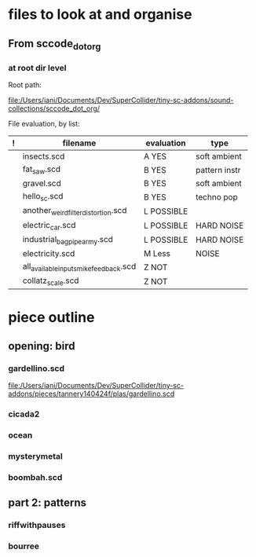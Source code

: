 * files to look at and organise
** From sccode_dot_org
*** at root dir level

Root path:

file:/Users/iani/Documents/Dev/SuperCollider/tiny-sc-addons/sound-collections/sccode_dot_org/

File evaluation, by list:

|---+----------------------------------------+------------+---------------|
| ! | filename                               | evaluation | type          |
|---+----------------------------------------+------------+---------------|
|   | insects.scd                            | A YES      | soft ambient  |
|   | fat_saw.scd                            | B YES      | pattern instr |
|   | gravel.scd                             | B YES      | soft ambient  |
|   | hello_sc.scd                           | B YES      | techno pop    |
|   | another_weird_filter_distortion.scd    | L POSSIBLE |               |
|   | electric_car.scd                       | L POSSIBLE | HARD NOISE    |
|   | industrial_bagpipe_army.scd            | L POSSIBLE | HARD NOISE    |
|   | electricity.scd                        | M Less     | NOISE         |
|   | all_available_inputs_mike_feedback.scd | Z NOT      |               |
|   | collatz_scale.scd                      | Z NOT      |               |
|---+----------------------------------------+------------+---------------|

* piece outline

** opening: bird

*** gardellino.scd

file:/Users/iani/Documents/Dev/SuperCollider/tiny-sc-addons/pieces/tannery140424f/plas/gardellino.scd

*** cicada2

*** ocean

*** mysterymetal

*** boombah.scd

** part 2: patterns

*** riffwithpauses

*** bourree
